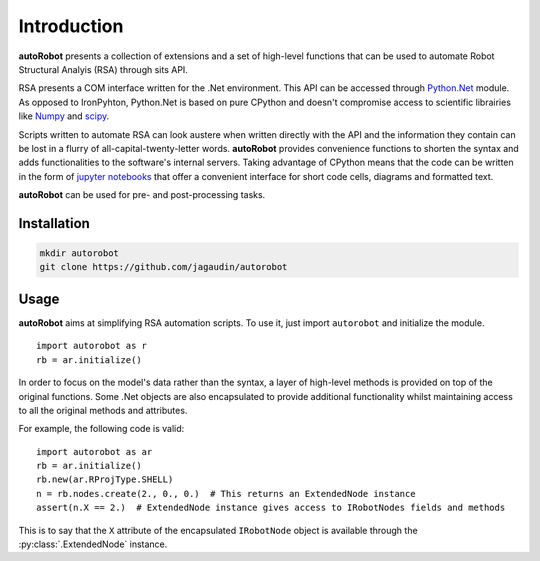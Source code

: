 Introduction
============

**autoRobot** presents a collection of extensions and a set of high-level
functions that can be used to automate Robot Structural Analyis (RSA) through
sits API.

RSA presents a COM interface written for the .Net environment. This API can be
accessed through `Python.Net <https://github.com/pythonnet/pythonnet>`_ module.
As opposed to IronPyhton, Python.Net is based on pure CPython and doesn't
compromise access to scientific librairies like
`Numpy <https://github.com/numpy/numpy>`_ and
`scipy <https://github.com/scipy/scipy>`_.

Scripts written to automate RSA can look austere when written directly with
the API and the information they contain can be lost in a flurry of
all-capital-twenty-letter words. **autoRobot** provides convenience functions
to shorten the syntax and adds functionalities to the software's internal
servers. Taking advantage of CPython means that the code can be written
in the form of `jupyter notebooks <https://github.com/jupyter/notebook>`_
that offer a convenient interface for short code cells, diagrams and
formatted text.

**autoRobot** can be used for pre- and post-processing tasks.


Installation
------------

.. code-block::

   mkdir autorobot
   git clone https://github.com/jagaudin/autorobot


Usage
-----

**autoRobot** aims at simplifying RSA automation scripts. To use it, just
import ``autorobot`` and initialize the module. ::

    import autorobot as r
    rb = ar.initialize()


In order to focus on the model's data rather than the syntax, a layer of
high-level methods is provided on top of the original functions.
Some .Net objects are also encapsulated to provide additional functionality
whilst maintaining access to all the original methods and attributes.

For example, the following code is valid:  ::

    import autorobot as ar
    rb = ar.initialize()
    rb.new(ar.RProjType.SHELL)
    n = rb.nodes.create(2., 0., 0.)  # This returns an ExtendedNode instance
    assert(n.X == 2.)  # ExtendedNode instance gives access to IRobotNodes fields and methods

This is to say that the ``X`` attribute of the encapsulated ``IRobotNode``
object is available through the :py:class:`.ExtendedNode` instance.
